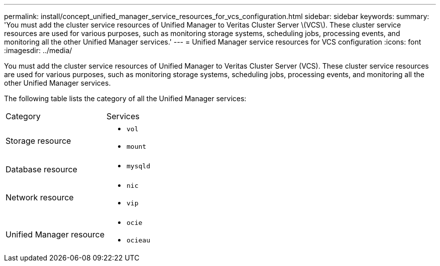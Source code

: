 ---
permalink: install/concept_unified_manager_service_resources_for_vcs_configuration.html
sidebar: sidebar
keywords: 
summary: 'You must add the cluster service resources of Unified Manager to Veritas Cluster Server \(VCS\). These cluster service resources are used for various purposes, such as monitoring storage systems, scheduling jobs, processing events, and monitoring all the other Unified Manager services.'
---
= Unified Manager service resources for VCS configuration
:icons: font
:imagesdir: ../media/

[.lead]
You must add the cluster service resources of Unified Manager to Veritas Cluster Server (VCS). These cluster service resources are used for various purposes, such as monitoring storage systems, scheduling jobs, processing events, and monitoring all the other Unified Manager services.

The following table lists the category of all the Unified Manager services:

|===
| Category| Services
a|
Storage resource
a|

* `vol`
* `mount`

a|
Database resource
a|

* `mysqld`

a|
Network resource
a|

* `nic`
* `vip`

a|
Unified Manager resource
a|

* `ocie`
* `ocieau`

|===
